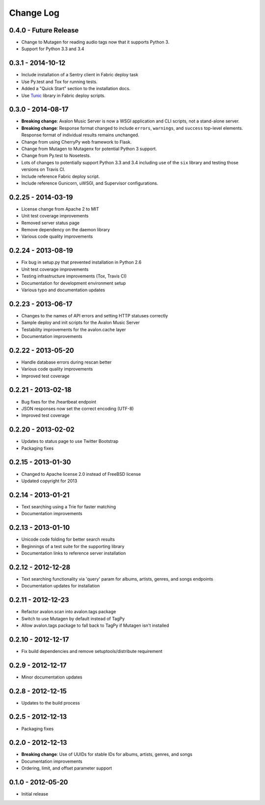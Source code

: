 Change Log
==========

0.4.0 - Future Release
----------------------
* Change to Mutagen for reading audio tags now that it supports Python 3.
* Support for Python 3.3 and 3.4

0.3.1 - 2014-10-12
------------------
* Include installation of a Sentry client in Fabric deploy task
* Use Py.test and Tox for running tests.
* Added a "Quick Start" section to the installation docs.
* Use `Tunic <http://tunic.rtfd.org>`_ library in Fabric deploy scripts.

0.3.0 - 2014-08-17
------------------
* **Breaking change**: Avalon Music Server is now a WSGI application and CLI
  scripts, not a stand-alone server.
* **Breaking change**: Response format changed to include ``errors``, ``warnings``,
  and ``success`` top-level elements. Response format of individual results
  remains unchanged.
* Change from using CherryPy web framework to Flask.
* Change from Mutagen to Mutagenx for potential Python 3 support.
* Change from Py.test to Nosetests.
* Lots of changes to potentially support Python 3.3 and 3.4 including use of
  the ``six`` library and testing those versions on Travis CI.
* Include reference Fabric deploy script.
* Include reference Gunicorn, uWSGI, and Supervisor configurations.

0.2.25 - 2014-03-19
-------------------
* License change from Apache 2 to MIT
* Unit test coverage improvements
* Removed server status page
* Remove dependency on the daemon library
* Various code quality improvements

0.2.24 - 2013-08-19
-------------------
* Fix bug in setup.py that prevented installation in Python 2.6
* Unit test coverage improvements
* Testing infrastructure improvements (Tox, Travis CI)
* Documentation for development environment setup
* Various typo and documentation updates

0.2.23 - 2013-06-17
-------------------
* Changes to the names of API errors and setting HTTP statuses correctly
* Sample deploy and init scripts for the Avalon Music Server
* Testability improvements for the avalon.cache layer
* Documentation improvements

0.2.22 - 2013-05-20
-------------------
* Handle database errors during rescan better
* Various code quality improvements
* Improved test coverage

0.2.21 - 2013-02-18
-------------------
* Bug fixes for the /heartbeat endpoint
* JSON responses now set the correct encoding (UTF-8)
* Improved test coverage

0.2.20 - 2013-02-02
-------------------
* Updates to status page to use Twitter Bootstrap
* Packaging fixes

0.2.15 - 2013-01-30
-------------------
* Changed to Apache license 2.0 instead of FreeBSD license
* Updated copyright for 2013

0.2.14 - 2013-01-21
-------------------
* Text searching using a Trie for faster matching
* Documentation improvements

0.2.13 - 2013-01-10
-------------------
* Unicode code folding for better search results
* Beginnings of a test suite for the supporting library
* Documentation links to reference server installation

0.2.12 - 2012-12-28
-------------------
* Text searching functionality via 'query' param for
  albums, artists, genres, and songs endpoints
* Documentation updates for installation

0.2.11 - 2012-12-23
-------------------
* Refactor avalon.scan into avalon.tags package
* Switch to use Mutagen by default instead of TagPy
* Allow avalon.tags package to fall back to TagPy if
  Mutagen isn't installed

0.2.10 - 2012-12-17
-------------------
* Fix build dependencies and remove setuptools/distribute requirement

0.2.9 - 2012-12-17
------------------
* Minor documentation updates

0.2.8 - 2012-12-15
------------------
* Updates to the build process

0.2.5 - 2012-12-13
------------------
* Packaging fixes

0.2.0 - 2012-12-13
------------------
* **Breaking change**: Use of UUIDs for stable IDs for albums, artists, genres, and songs
* Documentation improvements
* Ordering, limit, and offset parameter support

0.1.0 - 2012-05-20
------------------
* Initial release
